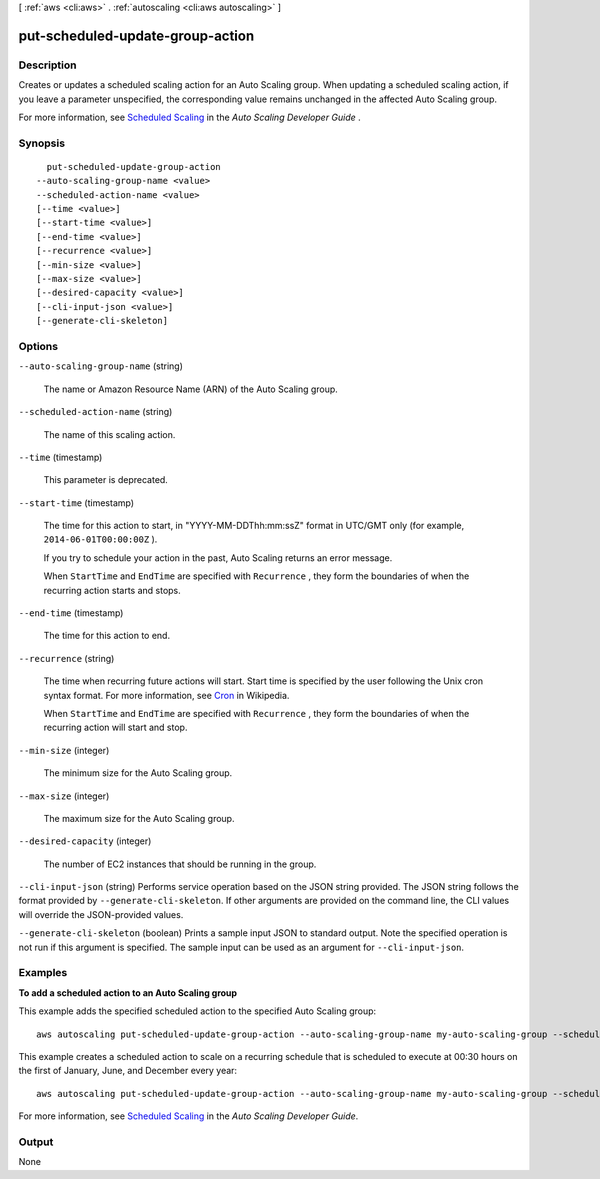 [ :ref:`aws <cli:aws>` . :ref:`autoscaling <cli:aws autoscaling>` ]

.. _cli:aws autoscaling put-scheduled-update-group-action:


*********************************
put-scheduled-update-group-action
*********************************



===========
Description
===========



Creates or updates a scheduled scaling action for an Auto Scaling group. When updating a scheduled scaling action, if you leave a parameter unspecified, the corresponding value remains unchanged in the affected Auto Scaling group. 

 

For more information, see `Scheduled Scaling`_ in the *Auto Scaling Developer Guide* .



========
Synopsis
========

::

    put-scheduled-update-group-action
  --auto-scaling-group-name <value>
  --scheduled-action-name <value>
  [--time <value>]
  [--start-time <value>]
  [--end-time <value>]
  [--recurrence <value>]
  [--min-size <value>]
  [--max-size <value>]
  [--desired-capacity <value>]
  [--cli-input-json <value>]
  [--generate-cli-skeleton]




=======
Options
=======

``--auto-scaling-group-name`` (string)


  The name or Amazon Resource Name (ARN) of the Auto Scaling group.

  

``--scheduled-action-name`` (string)


  The name of this scaling action.

  

``--time`` (timestamp)


  This parameter is deprecated.

  

``--start-time`` (timestamp)


  The time for this action to start, in "YYYY-MM-DDThh:mm:ssZ" format in UTC/GMT only (for example, ``2014-06-01T00:00:00Z`` ).

   

  If you try to schedule your action in the past, Auto Scaling returns an error message. 

   

  When ``StartTime`` and ``EndTime`` are specified with ``Recurrence`` , they form the boundaries of when the recurring action starts and stops.

  

``--end-time`` (timestamp)


  The time for this action to end.

  

``--recurrence`` (string)


  The time when recurring future actions will start. Start time is specified by the user following the Unix cron syntax format. For more information, see `Cron`_ in Wikipedia.

   

  When ``StartTime`` and ``EndTime`` are specified with ``Recurrence`` , they form the boundaries of when the recurring action will start and stop.

  

``--min-size`` (integer)


  The minimum size for the Auto Scaling group. 

  

``--max-size`` (integer)


  The maximum size for the Auto Scaling group. 

  

``--desired-capacity`` (integer)


  The number of EC2 instances that should be running in the group. 

  

``--cli-input-json`` (string)
Performs service operation based on the JSON string provided. The JSON string follows the format provided by ``--generate-cli-skeleton``. If other arguments are provided on the command line, the CLI values will override the JSON-provided values.

``--generate-cli-skeleton`` (boolean)
Prints a sample input JSON to standard output. Note the specified operation is not run if this argument is specified. The sample input can be used as an argument for ``--cli-input-json``.



========
Examples
========

**To add a scheduled action to an Auto Scaling group**

This example adds the specified scheduled action to the specified Auto Scaling group::

    aws autoscaling put-scheduled-update-group-action --auto-scaling-group-name my-auto-scaling-group --scheduled-action-name my-scheduled-action --start-time "2014-05-12T08:00:00Z" --end-time "2014-05-12T08:00:00Z" --min-size 2 --max-size 6 --desired-capacity 4

This example creates a scheduled action to scale on a recurring schedule that is scheduled to execute at 00:30 hours on the first of January, June, and December every year::

    aws autoscaling put-scheduled-update-group-action --auto-scaling-group-name my-auto-scaling-group --scheduled-action-name my-scheduled-action --recurrence "30 0 1 1,6,12 0" --min-size 2 --max-size 6 --desired-capacity 4

For more information, see `Scheduled Scaling`__ in the *Auto Scaling Developer Guide*.

.. __: http://docs.aws.amazon.com/AutoScaling/latest/DeveloperGuide/schedule_time.html


======
Output
======

None

.. _Cron: http://en.wikipedia.org/wiki/Cron
.. _Scheduled Scaling: http://docs.aws.amazon.com/AutoScaling/latest/DeveloperGuide/schedule_time.html
